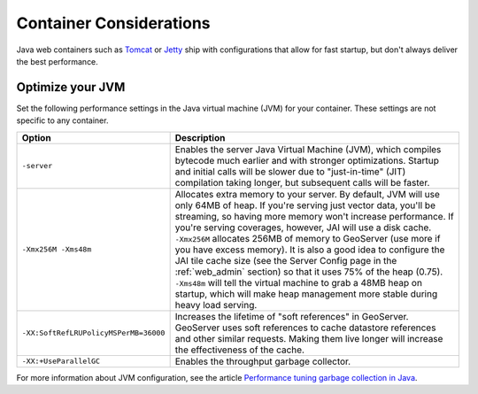 .. _production_container:

Container Considerations
========================

Java web containers such as `Tomcat <http://tomcat.apache.org>`_ or `Jetty <http://www.mortbay.org/jetty/>`_ ship with configurations that allow for fast startup, but don't always deliver the best performance.

Optimize your JVM
-----------------

Set the following performance settings in the Java virtual machine (JVM) for your container.  These settings are not specific to any container.

.. list-table::
   :widths: 20 80

   * - **Option**
     - **Description**
   * - ``-server``
     - Enables the server Java Virtual Machine (JVM), which compiles bytecode much earlier and with stronger optimizations.  Startup and initial calls will be slower due to "just-in-time" (JIT) compilation taking longer, but subsequent calls will be faster.
   * - ``-Xmx256M -Xms48m``
     - Allocates extra memory to your server.  By default, JVM will use only 64MB of heap. If you're serving just vector data, you'll be streaming, so having more memory won't increase performance.  If you're serving coverages, however, JAI will use a disk cache. ``-Xmx256M`` allocates 256MB of memory to GeoServer (use more if you have excess memory).  It is also a good idea to configure the JAI tile cache size (see the Server Config page in the :ref:`web_admin` section) so that it uses 75% of the heap (0.75). ``-Xms48m`` will tell the virtual machine to grab a 48MB heap on startup, which will make heap management more stable during heavy load serving.
   * - ``-XX:SoftRefLRUPolicyMSPerMB=36000``
     - Increases the lifetime of "soft references" in GeoServer.  GeoServer uses soft references to cache datastore references and other similar requests.  Making them live longer will increase the effectiveness of the cache.
   * - ``-XX:+UseParallelGC``
     - Enables the throughput garbage collector.

For more information about JVM configuration, see the article `Performance tuning garbage collection in Java <http://www.petefreitag.com/articles/gctuning/>`_.
